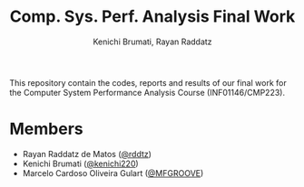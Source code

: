 #+STARTUP: content
#+STARTUP: overview
#+STARTUP: indent
#+STARTUP: latexpreview
#+TITLE: Comp. Sys. Perf. Analysis Final Work
#+AUTHOR: Kenichi Brumati, Rayan Raddatz


This repository contain the codes, reports and results of our final
work for the Computer System Performance Analysis Course
(INF01146/CMP223).


* Members
- Rayan Raddatz de Matos ([[https://github.com/rddtz][@rddtz]])
- Kenichi Brumati ([[https://github.com/kenichi220][@kenichi220]])
- Marcelo Cardoso Oliveira Gulart ([[https://github.com/MFGROOVE][@MFGROOVE]])
